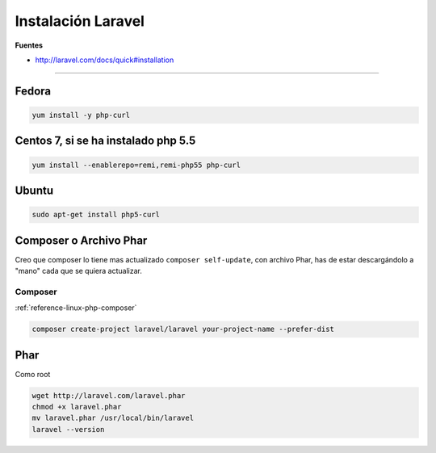 .. _reference-linux-php-instalacion_laravel:

###################
Instalación Laravel
###################

**Fuentes**

* http://laravel.com/docs/quick#installation

-------

Fedora
======

.. code-block:: bash

    yum install -y php-curl

Centos 7, si se ha instalado php 5.5
====================================

.. code-block:: bash

    yum install --enablerepo=remi,remi-php55 php-curl

Ubuntu
======

.. code-block:: bash

    sudo apt-get install php5-curl

Composer o Archivo Phar
=======================

Creo que composer lo tiene mas actualizado ``composer self-update``,
con archivo Phar, has de estar descargándolo a "mano" cada que se quiera actualizar.

Composer
********

:ref:`reference-linux-php-composer`

.. code-block:: bash

    composer create-project laravel/laravel your-project-name --prefer-dist

Phar
====

Como root

.. code-block:: bash

    wget http://laravel.com/laravel.phar
    chmod +x laravel.phar
    mv laravel.phar /usr/local/bin/laravel
    laravel --version
